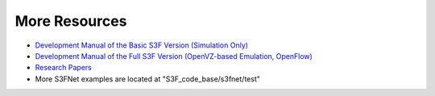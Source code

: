 
More Resources
------------------
	
* `Development Manual of the Basic S3F Version (Simulation Only) <../base/index.html>`_
* `Development Manual of the Full S3F Version (OpenVZ-based Emulation, OpenFlow) <../full/index.html>`_
* `Research Papers <../publication.html>`_
* More S3FNet examples are located at "S3F_code_base/s3fnet/test"
